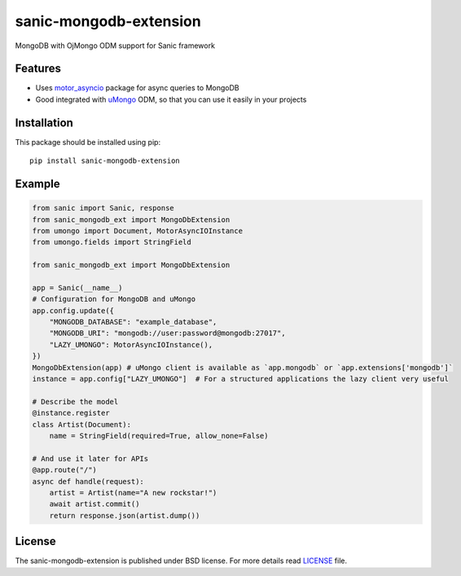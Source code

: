 sanic-mongodb-extension
#######################
MongoDB with ОјMongo ODM support for Sanic framework

Features
========
- Uses motor_asyncio_ package for async queries to MongoDB
- Good integrated with uMongo_ ODM, so that you can use it easily in your projects

Installation
============
This package should be installed using pip: ::

    pip install sanic-mongodb-extension

Example
=======
.. code-block:: python

    from sanic import Sanic, response
    from sanic_mongodb_ext import MongoDbExtension
    from umongo import Document, MotorAsyncIOInstance
    from umongo.fields import StringField

    from sanic_mongodb_ext import MongoDbExtension

    app = Sanic(__name__)
    # Configuration for MongoDB and uMongo
    app.config.update({
        "MONGODB_DATABASE": "example_database",
        "MONGODB_URI": "mongodb://user:password@mongodb:27017",
        "LAZY_UMONGO": MotorAsyncIOInstance(),
    })
    MongoDbExtension(app) # uMongo client is available as `app.mongodb` or `app.extensions['mongodb']`
    instance = app.config["LAZY_UMONGO"]  # For a structured applications the lazy client very useful

    # Describe the model
    @instance.register
    class Artist(Document):
        name = StringField(required=True, allow_none=False)

    # And use it later for APIs
    @app.route("/")
    async def handle(request):
        artist = Artist(name="A new rockstar!")
        await artist.commit()
        return response.json(artist.dump())

License
=======
The sanic-mongodb-extension is published under BSD license. For more details read LICENSE_ file.

.. _links:
.. _uMongo: https://github.com/Scille/umongo
.. _motor_asyncio: https://motor.readthedocs.io/en/stable/
.. _LICENSE: https://github.com/Relrin/sanic-mongodb-extension/blob/master/LICENSE

